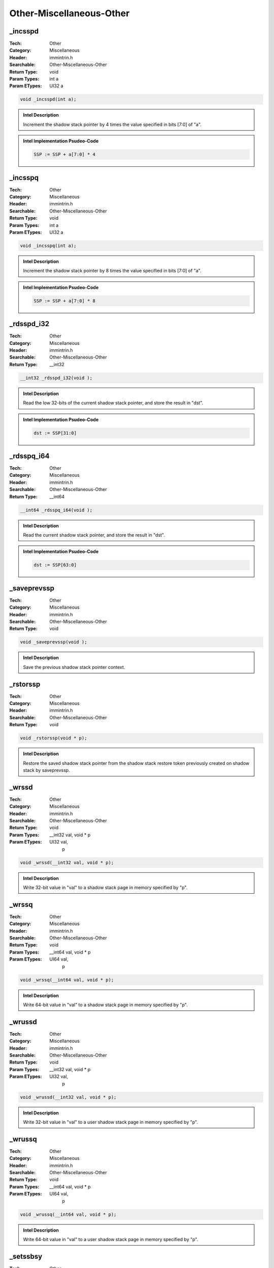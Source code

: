 Other-Miscellaneous-Other
=========================

_incsspd
--------
:Tech: Other
:Category: Miscellaneous
:Header: immintrin.h
:Searchable: Other-Miscellaneous-Other
:Return Type: void
:Param Types:
    int a
:Param ETypes:
    UI32 a

.. code-block:: C

    void _incsspd(int a);

.. admonition:: Intel Description

    Increment the shadow stack pointer by 4 times the value specified in bits [7:0] of "a".

.. admonition:: Intel Implementation Psudeo-Code

    .. code-block:: text

        
        SSP := SSP + a[7:0] * 4
        	

_incsspq
--------
:Tech: Other
:Category: Miscellaneous
:Header: immintrin.h
:Searchable: Other-Miscellaneous-Other
:Return Type: void
:Param Types:
    int a
:Param ETypes:
    UI32 a

.. code-block:: C

    void _incsspq(int a);

.. admonition:: Intel Description

    Increment the shadow stack pointer by 8 times the value specified in bits [7:0] of "a".

.. admonition:: Intel Implementation Psudeo-Code

    .. code-block:: text

        
        SSP := SSP + a[7:0] * 8
        	

_rdsspd_i32
-----------
:Tech: Other
:Category: Miscellaneous
:Header: immintrin.h
:Searchable: Other-Miscellaneous-Other
:Return Type: __int32

.. code-block:: C

    __int32 _rdsspd_i32(void );

.. admonition:: Intel Description

    Read the low 32-bits of the current shadow stack pointer, and store the result in "dst".

.. admonition:: Intel Implementation Psudeo-Code

    .. code-block:: text

        dst := SSP[31:0]
        	

_rdsspq_i64
-----------
:Tech: Other
:Category: Miscellaneous
:Header: immintrin.h
:Searchable: Other-Miscellaneous-Other
:Return Type: __int64

.. code-block:: C

    __int64 _rdsspq_i64(void );

.. admonition:: Intel Description

    Read the current shadow stack pointer, and store the result in "dst".

.. admonition:: Intel Implementation Psudeo-Code

    .. code-block:: text

        dst := SSP[63:0]
        	

_saveprevssp
------------
:Tech: Other
:Category: Miscellaneous
:Header: immintrin.h
:Searchable: Other-Miscellaneous-Other
:Return Type: void

.. code-block:: C

    void _saveprevssp(void );

.. admonition:: Intel Description

    Save the previous shadow stack pointer context.

_rstorssp
---------
:Tech: Other
:Category: Miscellaneous
:Header: immintrin.h
:Searchable: Other-Miscellaneous-Other
:Return Type: void

.. code-block:: C

    void _rstorssp(void * p);

.. admonition:: Intel Description

    Restore the saved shadow stack pointer from the shadow stack restore token previously created on shadow stack by saveprevssp.

_wrssd
------
:Tech: Other
:Category: Miscellaneous
:Header: immintrin.h
:Searchable: Other-Miscellaneous-Other
:Return Type: void
:Param Types:
    __int32 val, 
    void * p
:Param ETypes:
    UI32 val, 
     p

.. code-block:: C

    void _wrssd(__int32 val, void * p);

.. admonition:: Intel Description

    Write 32-bit value in "val" to a shadow stack page in memory specified by "p".

_wrssq
------
:Tech: Other
:Category: Miscellaneous
:Header: immintrin.h
:Searchable: Other-Miscellaneous-Other
:Return Type: void
:Param Types:
    __int64 val, 
    void * p
:Param ETypes:
    UI64 val, 
     p

.. code-block:: C

    void _wrssq(__int64 val, void * p);

.. admonition:: Intel Description

    Write 64-bit value in "val" to a shadow stack page in memory specified by "p".

_wrussd
-------
:Tech: Other
:Category: Miscellaneous
:Header: immintrin.h
:Searchable: Other-Miscellaneous-Other
:Return Type: void
:Param Types:
    __int32 val, 
    void * p
:Param ETypes:
    UI32 val, 
     p

.. code-block:: C

    void _wrussd(__int32 val, void * p);

.. admonition:: Intel Description

    Write 32-bit value in "val" to a user shadow stack page in memory specified by "p".

_wrussq
-------
:Tech: Other
:Category: Miscellaneous
:Header: immintrin.h
:Searchable: Other-Miscellaneous-Other
:Return Type: void
:Param Types:
    __int64 val, 
    void * p
:Param ETypes:
    UI64 val, 
     p

.. code-block:: C

    void _wrussq(__int64 val, void * p);

.. admonition:: Intel Description

    Write 64-bit value in "val" to a user shadow stack page in memory specified by "p".

_setssbsy
---------
:Tech: Other
:Category: Miscellaneous
:Header: immintrin.h
:Searchable: Other-Miscellaneous-Other
:Return Type: void

.. code-block:: C

    void _setssbsy(void );

.. admonition:: Intel Description

    Mark shadow stack pointed to by IA32_PL0_SSP as busy.

_clrssbsy
---------
:Tech: Other
:Category: Miscellaneous
:Header: immintrin.h
:Searchable: Other-Miscellaneous-Other
:Return Type: void

.. code-block:: C

    void _clrssbsy(void * p);

.. admonition:: Intel Description

    Mark shadow stack pointed to by "p" as not busy.

_get_ssp
--------
:Tech: Other
:Category: Miscellaneous
:Header: immintrin.h
:Searchable: Other-Miscellaneous-Other
:Return Type: __int32

.. code-block:: C

    __int64 _get_ssp(void );

.. admonition:: Intel Description

    If CET is enabled, read the low 32-bits of the current shadow stack pointer, and store the result in "dst". Otherwise return 0.

.. admonition:: Intel Implementation Psudeo-Code

    .. code-block:: text

        dst := SSP[31:0]
        	

_get_ssp
--------
:Tech: Other
:Category: Miscellaneous
:Header: immintrin.h
:Searchable: Other-Miscellaneous-Other
:Return Type: __int64

.. code-block:: C

    __int64 _get_ssp(void );

.. admonition:: Intel Description

    If CET is enabled, read the current shadow stack pointer, and store the result in "dst". Otherwise return 0.

.. admonition:: Intel Implementation Psudeo-Code

    .. code-block:: text

        dst := SSP[63:0]
        	

_inc_ssp
--------
:Tech: Other
:Category: Miscellaneous
:Header: immintrin.h
:Searchable: Other-Miscellaneous-Other
:Return Type: void
:Param Types:
    unsigned int a
:Param ETypes:
    UI32 a

.. code-block:: C

    void _inc_ssp(unsigned int a);

.. admonition:: Intel Description

    Increment the shadow stack pointer by 4 times the value specified in bits [7:0] of "a".

.. admonition:: Intel Implementation Psudeo-Code

    .. code-block:: text

        
        SSP := SSP + a[7:0] * 4
        	

_bnd_set_ptr_bounds
-------------------
:Tech: Other
:Category: Miscellaneous
:Header: immintrin.h
:Searchable: Other-Miscellaneous-Other
:Return Type: void *
:Param Types:
    const void * srcmem, 
    size_t size
:Param ETypes:
     srcmem, 
    UI64 size

.. code-block:: C

    void* _bnd_set_ptr_bounds(const void* srcmem, size_t size)

.. admonition:: Intel Description

    Make a pointer with the value of "srcmem" and bounds set to ["srcmem", "srcmem" + "size" - 1], and store the result in "dst".

.. admonition:: Intel Implementation Psudeo-Code

    .. code-block:: text

        dst := srcmem
        dst.LB := srcmem.LB
        dst.UB := srcmem + size - 1
        	

_bnd_narrow_ptr_bounds
----------------------
:Tech: Other
:Category: Miscellaneous
:Header: immintrin.h
:Searchable: Other-Miscellaneous-Other
:Return Type: void *
:Param Types:
    const void * q, 
    const void * r, 
    size_t size
:Param ETypes:
     q, 
     r, 
    UI64 size

.. code-block:: C

    void* _bnd_narrow_ptr_bounds(const void* q, const void* r,
                                 size_t size)

.. admonition:: Intel Description

    Narrow the bounds for pointer "q" to the intersection of the bounds of "r" and the bounds ["q", "q" + "size" - 1], and store the result in "dst".

.. admonition:: Intel Implementation Psudeo-Code

    .. code-block:: text

        dst := q
        IF r.LB > (q + size - 1) OR r.UB < q
        	dst.LB := 1
        	dst.UB := 0
        ELSE
        	dst.LB := MAX(r.LB, q)
        	dst.UB := MIN(r.UB, (q + size - 1))
        FI
        	

_bnd_copy_ptr_bounds
--------------------
:Tech: Other
:Category: Miscellaneous
:Header: immintrin.h
:Searchable: Other-Miscellaneous-Other
:Return Type: void *
:Param Types:
    const void * q, 
    const void * r
:Param ETypes:
     q, 
     r

.. code-block:: C

    void * _bnd_copy_ptr_bounds(const void * q, const void * r);

.. admonition:: Intel Description

    Make a pointer with the value of "q" and bounds set to the bounds of "r" (e.g. copy the bounds of "r" to pointer "q"), and store the result in "dst".

.. admonition:: Intel Implementation Psudeo-Code

    .. code-block:: text

        dst := q
        dst.LB := r.LB
        dst.UB := r.UB
        	

_bnd_init_ptr_bounds
--------------------
:Tech: Other
:Category: Miscellaneous
:Header: immintrin.h
:Searchable: Other-Miscellaneous-Other
:Return Type: void *

.. code-block:: C

    void * _bnd_init_ptr_bounds(const void * q);

.. admonition:: Intel Description

    Make a pointer with the value of "q" and open bounds, which allow the pointer to access the entire virtual address space, and store the result in "dst".

.. admonition:: Intel Implementation Psudeo-Code

    .. code-block:: text

        dst := q
        dst.LB := 0
        dst.UB := 0
        	

_bnd_store_ptr_bounds
---------------------
:Tech: Other
:Category: Miscellaneous
:Header: immintrin.h
:Searchable: Other-Miscellaneous-Other
:Return Type: void
:Param Types:
    const void ** ptr_addr, 
    const void * ptr_val
:Param ETypes:
     ptr_addr, 
     ptr_val

.. code-block:: C

    void _bnd_store_ptr_bounds(const void** ptr_addr,
                               const void* ptr_val)

.. admonition:: Intel Description

    Stores the bounds of "ptr_val" pointer in memory at address "ptr_addr".

.. admonition:: Intel Implementation Psudeo-Code

    .. code-block:: text

        MEM[ptr_addr].LB := ptr_val.LB
        MEM[ptr_addr].UB := ptr_val.UB
        	

_bnd_chk_ptr_lbounds
--------------------
:Tech: Other
:Category: Miscellaneous
:Header: immintrin.h
:Searchable: Other-Miscellaneous-Other
:Return Type: void

.. code-block:: C

    void _bnd_chk_ptr_lbounds(const void * q);

.. admonition:: Intel Description

    Checks if "q" is within its lower bound, and throws a #BR if not.

.. admonition:: Intel Implementation Psudeo-Code

    .. code-block:: text

        IF q < q.LB
        	#BR
        FI
        	

_bnd_chk_ptr_ubounds
--------------------
:Tech: Other
:Category: Miscellaneous
:Header: immintrin.h
:Searchable: Other-Miscellaneous-Other
:Return Type: void

.. code-block:: C

    void _bnd_chk_ptr_ubounds(const void * q);

.. admonition:: Intel Description

    Checks if "q" is within its upper bound, and throws a #BR if not.

.. admonition:: Intel Implementation Psudeo-Code

    .. code-block:: text

        IF q > q.UB
        	#BR
        FI
        	

_bnd_chk_ptr_bounds
-------------------
:Tech: Other
:Category: Miscellaneous
:Header: immintrin.h
:Searchable: Other-Miscellaneous-Other
:Return Type: void
:Param Types:
    const void * q, 
    size_t size
:Param ETypes:
     q, 
    UI64 size

.. code-block:: C

    void _bnd_chk_ptr_bounds(const void * q, size_t size);

.. admonition:: Intel Description

    Checks if ["q", "q" + "size" - 1] is within the lower and upper bounds of "q" and throws a #BR if not.

.. admonition:: Intel Implementation Psudeo-Code

    .. code-block:: text

        IF (q + size - 1) < q.LB OR (q + size - 1) > q.UB
        	#BR
        FI
        	

_bnd_get_ptr_lbound
-------------------
:Tech: Other
:Category: Miscellaneous
:Header: immintrin.h
:Searchable: Other-Miscellaneous-Other
:Return Type: const void *

.. code-block:: C

    const void * _bnd_get_ptr_lbound(const void * q);

.. admonition:: Intel Description

    Return the lower bound of "q".

.. admonition:: Intel Implementation Psudeo-Code

    .. code-block:: text

        dst := q.LB
        	

_bnd_get_ptr_ubound
-------------------
:Tech: Other
:Category: Miscellaneous
:Header: immintrin.h
:Searchable: Other-Miscellaneous-Other
:Return Type: const void *

.. code-block:: C

    const void * _bnd_get_ptr_ubound(const void * q);

.. admonition:: Intel Description

    Return the upper bound of "q".

.. admonition:: Intel Implementation Psudeo-Code

    .. code-block:: text

        dst := q.UB
        	

_ptwrite32
----------
:Tech: Other
:Category: Miscellaneous
:Header: immintrin.h
:Searchable: Other-Miscellaneous-Other
:Return Type: void
:Param Types:
    unsigned int a
:Param ETypes:
    UI32 a

.. code-block:: C

    void _ptwrite32(unsigned int a);

.. admonition:: Intel Description

    Insert the 32-bit data from "a" into a Processor Trace stream via a PTW packet. The PTW packet will be inserted if tracing is currently enabled and ptwrite is currently enabled. The current IP will also be inserted via a FUP packet if FUPonPTW is enabled.

_ptwrite64
----------
:Tech: Other
:Category: Miscellaneous
:Header: immintrin.h
:Searchable: Other-Miscellaneous-Other
:Return Type: void
:Param Types:
    unsigned __int64 a
:Param ETypes:
    UI64 a

.. code-block:: C

    void _ptwrite64(unsigned __int64 a);

.. admonition:: Intel Description

    Insert the 64-bit data from "a" into a Processor Trace stream via a PTW packet. The PTW packet will be inserted if tracing is currently enabled and ptwrite is currently enabled. The current IP will also be inserted via a FUP packet if FUPonPTW is enabled.

_enclu_u32
----------
:Tech: Other
:Category: Miscellaneous
:Header: immintrin.h
:Searchable: Other-Miscellaneous-Other
:Return Type: unsigned int
:Param Types:
    const int a, 
    size_t* __data
:Param ETypes:
    UI32 a, 
    UI64 __data

.. code-block:: C

    unsigned int _enclu_u32(const int a, size_t* __data);

.. admonition:: Intel Description

    Invoke the Intel SGX enclave user (non-privilege) leaf function specified by "a", and return the error code. The "__data" array contains 3 32- or 64-bit elements that may act as input, output, or be unused, depending on the semantics of the specified leaf function; these correspond to ebx, ecx, and edx.

_encls_u32
----------
:Tech: Other
:Category: Miscellaneous
:Header: immintrin.h
:Searchable: Other-Miscellaneous-Other
:Return Type: unsigned int
:Param Types:
    const int a, 
    size_t* __data
:Param ETypes:
    UI32 a, 
    UI64 __data

.. code-block:: C

    unsigned int _encls_u32(const int a, size_t* __data);

.. admonition:: Intel Description

    Invoke the Intel SGX enclave system (privileged) leaf function specified by "a", and return the error code. The "__data" array contains 3 32- or 64-bit elements that may act as input, output, or be unused, depending on the semantics of the specified leaf function; these correspond to ebx, ecx, and edx.

_enclv_u32
----------
:Tech: Other
:Category: Miscellaneous
:Header: immintrin.h
:Searchable: Other-Miscellaneous-Other
:Return Type: unsigned int
:Param Types:
    const int a, 
    size_t* __data
:Param ETypes:
    UI32 a, 
    UI64 __data

.. code-block:: C

    unsigned int _enclv_u32(const int a, size_t* __data);

.. admonition:: Intel Description

    Invoke the Intel SGX enclave virtualized (VMM) leaf function specified by "a", and return the error code. The "__data" array contains 3 32- or 64-bit elements that may act as input, output, or be unused, depending on the semantics of the specified leaf function; these correspond to ebx, ecx, and edx.

_wbinvd
-------
:Tech: Other
:Category: Miscellaneous
:Header: immintrin.h
:Searchable: Other-Miscellaneous-Other
:Return Type: void

.. code-block:: C

    void _wbinvd(void );

.. admonition:: Intel Description

    Write back and flush internal caches.
    		Initiate writing-back and flushing of external
    		caches.

_pconfig_u32
------------
:Tech: Other
:Category: Miscellaneous
:Header: immintrin.h
:Searchable: Other-Miscellaneous-Other
:Return Type: unsigned int
:Param Types:
    int a, 
    size_t* __data
:Param ETypes:
    UI32 a, 
    UI64 __data

.. code-block:: C

    unsigned int _pconfig_u32(int a, size_t* __data);

.. admonition:: Intel Description

    Invoke the PCONFIG leaf function specified by "a". The "__data" array contains 3 32- or 64-bit elements that may act as input, output, or be unused, depending on the semantics of the specified leaf function; these correspond to ebx, ecx, and edx. May return the value in eax, depending on the semantics of the specified leaf function.

_xsusldtrk
----------
:Tech: Other
:Category: Miscellaneous
:Header: immintrin.h
:Searchable: Other-Miscellaneous-Other
:Return Type: void

.. code-block:: C

    

.. admonition:: Intel Description

    Mark the start of a TSX (HLE/RTM) suspend load address tracking region. If this is used inside a transactional region, subsequent loads are not added to the read set of the transaction. If this is used inside a suspend load address tracking region it will cause transaction abort. If this is used outside of a transactional region it behaves like a NOP.

_xresldtrk
----------
:Tech: Other
:Category: Miscellaneous
:Header: immintrin.h
:Searchable: Other-Miscellaneous-Other
:Return Type: void

.. code-block:: C

    

.. admonition:: Intel Description

    Mark the end of a TSX (HLE/RTM) suspend load address tracking region. If this is used inside a suspend load address tracking region it will end the suspend region and all following load addresses will be added to the transaction read set. If this is used inside an active transaction but not in a suspend region it will cause transaction abort. If this is used outside of a transactional region it behaves like a NOP.

_tpause
-------
:Tech: Other
:Category: Miscellaneous
:Header: immintrin.h
:Searchable: Other-Miscellaneous-Other
:Return Type: unsigned char
:Param Types:
    unsigned int ctrl, 
    unsigned __int64 counter
:Param ETypes:
    UI32 ctrl, 
    UI64 counter

.. code-block:: C

    unsigned char _tpause(unsigned int ctrl, unsigned __int64 counter);

.. admonition:: Intel Description

    Directs the processor to enter an implementation-dependent optimized state until the TSC reaches or exceeds the value specified in "counter". Bit 0 of "ctrl" selects between a lower power (cleared) or faster wakeup (set) optimized state. Returns the carry flag (CF). If the processor that executed a UMWAIT instruction wakes due to the expiration of the operating system timelimit, the instructions sets RFLAGS.CF; otherwise, that flag is cleared.

_umwait
-------
:Tech: Other
:Category: Miscellaneous
:Header: immintrin.h
:Searchable: Other-Miscellaneous-Other
:Return Type: unsigned char
:Param Types:
    unsigned int ctrl, 
    unsigned __int64 counter
:Param ETypes:
    UI32 ctrl, 
    UI64 counter

.. code-block:: C

    unsigned char _umwait(unsigned int ctrl, unsigned __int64 counter);

.. admonition:: Intel Description

    Directs the processor to enter an implementation-dependent optimized state while monitoring a range of addresses. The instruction wakes up when the TSC reaches or exceeds the value specified in "counter" (if the monitoring hardware did not trigger beforehand). Bit 0 of "ctrl" selects between a lower power (cleared) or faster wakeup (set) optimized state. Returns the carry flag (CF). If the processor that executed a UMWAIT instruction wakes due to the expiration of the operating system timelimit, the instructions sets RFLAGS.CF; otherwise, that flag is cleared.

_umonitor
---------
:Tech: Other
:Category: Miscellaneous
:Header: immintrin.h
:Searchable: Other-Miscellaneous-Other
:Return Type: void

.. code-block:: C

    void _umonitor(void* a);

.. admonition:: Intel Description

    Sets up a linear address range to be
    		monitored by hardware and activates the
    		monitor. The address range should be a writeback
    		memory caching type. The address is
    		contained in "a".

_wbnoinvd
---------
:Tech: Other
:Category: Miscellaneous
:Header: immintrin.h
:Searchable: Other-Miscellaneous-Other
:Return Type: void

.. code-block:: C

    void _wbnoinvd(void );

.. admonition:: Intel Description

    Write back and do not flush internal caches.
    		Initiate writing-back without flushing of external
    		caches.

